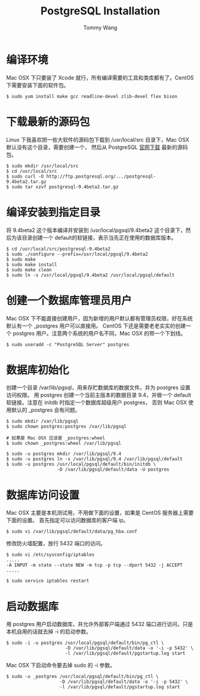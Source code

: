 #+TITLE: PostgreSQL Installation
#+AUTHOR: Tommy Wang
#+OPTIONS: ^:nil

* 编译环境
  Mac OSX 下只要装了 Xcode 就行，所有编译需要的工具和类库都有了。CentOS 下需要安装下面的软件包。
#+BEGIN_EXAMPLE
$ sudo yum install make gcc readline-devel zlib-devel flex bison
#+END_EXAMPLE

* 下载最新的源码包
  Linux 下我喜欢把一些大软件的源码包下载到 /usr/local/src 目录下，Mac OSX 默认没有这个目录，需要创建一个，
  然后从 PostgreSQL [[http://www.postgresql.org/ftp/source/][官网下载]] 最新的源码包。
#+BEGIN_EXAMPLE
$ sudo mkdir /usr/local/src
$ cd /usr/local/src
$ sudo curl -O http://ftp.postgresql.org/.../postgresql-9.4beta2.tar.gz
$ sudo tar xzvf postgresql-9.4beta2.tar.gz
#+END_EXAMPLE

* 编译安装到指定目录
  将 9.4beta2 这个版本编译并安装到 /usr/local/pgsql/9.4beta2 这个目录下，然后为该目录创建一个 default的软链接，表示当先正在使用的数据库版本。
#+BEGIN_EXAMPLE
$ cd /usr/local/src/postgresql-9.4beta2
$ sudo ./configure --prefix=/usr/local/pgsql/9.4beta2
$ sudo make
$ sudo make install
$ sudo make clean
$ sudo ln -s /usr/local/pgsql/9.4beta2 /usr/local/pgsql/default
#+END_EXAMPLE

* 创建一个数据库管理员用户
  Mac OSX 下不能直接创建用户，因为新增的用户默认都有管理员权限，好在系统默认有一个 _postgres 用户可以直接用。
  CentOS 下还是需要老老实实的创建一个 postgres 用户。注意两个系统的用户名不同，Mac OSX 的带一个下划线。
#+BEGIN_EXAMPLE
$ sudo useradd -c "PostgreSQL Server" postgres
#+END_EXAMPLE

* 数据库初始化
  创建一个目录 /var/lib/pgsql，用来存贮数据库的数据文件。并为 postgres 设置访问权限。
  用 postgres 创建一个当前主版本的数据目录 9.4，并做一个 default 软链接。注意在 initdb 时指定一个数据库超级用户 postgres，
  否则 Mac OSX 使用默认的 _postgres 会有问题。
#+BEGIN_EXAMPLE
$ sudo mkdir /var/lib/pgsql
$ sudo chown postgres:postgres /var/lib/pgsql

# 如果是 Mac OSX 应该是 _postgres:wheel 
$ sudo chown _postgres:wheel /var/lib/pgsql

$ sudo -u postgres mkdir /var/lib/pgsql/9.4
$ sudo -u postgres ln -s /var/lib/pgsql/9.4 /var/lib/pgsql/default
$ sudo -u postgres /usr/local/pgsql/default/bin/initdb \
                   -D /var/lib/pgsql/default/data -U postgres
#+END_EXAMPLE

* 数据库访问设置
  Mac OSX 主要是本机测试用，不用做下面的设置，如果是 CentOS 服务器上需要下面的设置。
  首先指定可以访问数据库的客户端 ip。
#+BEGIN_EXAMPLE
$ sudo vi /var/lib/pgsql/default/data/pg_hba.conf
#+END_EXAMPLE

修改防火墙配置，放行 5432 端口的访问。
#+BEGIN_EXAMPLE
$ sudo vi /etc/sysconfig/iptables
.....
-A INPUT -m state --state NEW -m tcp -p tcp --dport 5432 -j ACCEPT
.....

$ sudo service iptables restart
#+END_EXAMPLE

* 启动数据库
  用 postgres 用户启动数据库，并允许外部客户端通过 5432 端口进行访问，只是本机自用的话就去掉 -i 的启动参数。
#+BEGIN_EXAMPLE
$ sudo -i -u postgres /usr/local/pgsql/default/bin/pg_ctl \
                      -D /var/lib/pgsql/default/data -o '-i -p 5432' \
                      -l /var/lib/pgsql/default/pgstartup.log start
#+END_EXAMPLE

Mac OSX 下启动命令要去掉 sudo 的 -i 参数。
#+BEGIN_EXAMPLE
$ sudo -u _postgres /usr/local/pgsql/default/bin/pg_ctl \
                    -D /var/lib/pgsql/default/data -o '-i -p 5432' \
                    -l /var/lib/pgsql/default/pgstartup.log start
#+END_EXAMPLE
